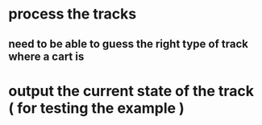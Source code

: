 * process the tracks
** need to be able to guess the right type of track where a cart is
* output the current state of the track ( for testing the example )
